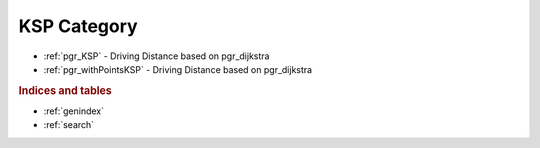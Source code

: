..
   ****************************************************************************
    pgRouting Manual
    Copyright(c) pgRouting Contributors

    This documentation is licensed under a Creative Commons Attribution-Share
    Alike 3.0 License: http://creativecommons.org/licenses/by-sa/3.0/
   ****************************************************************************


.. _KSP:

KSP Category
===============================================================================

.. index from here

* :ref:`pgr_KSP` - Driving Distance based on pgr_dijkstra
* :ref:`pgr_withPointsKSP` - Driving Distance based on pgr_dijkstra

.. index to here



.. rubric:: Indices and tables

* :ref:`genindex`
* :ref:`search`
